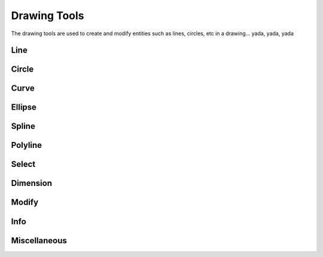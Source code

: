 .. _tools: 

Drawing Tools
-------------

The drawing tools are used to create and modify entities such as lines, circles, etc in a drawing... yada, yada, yada


Line
~~~~
.. table:: Line Tools
    :widths: 12 10 12 66
+---------------------------------+------+---------+-------------------------------------------------------------------+
| Tool                            | icon | Command | Description                                                       |
+=================================+======+=============================================================================+
| 2 points                        | icon | command | Draw a line between two assigned points.                          |
+---------------------------------+------+---------+-------------------------------------------------------------------+
| Angle                           | icon | command | Draw a line from an assigned point defining the start, middle or  |
|                                 |      |         |        |end of the line and with an assigned length and angle.             |
+---------------------------------+------+---------+-------------------------------------------------------------------+
| Horizontal                      | icon | command | Draw a horizontal line from an assigned point defining the start, |
|                                 |      |         |        |middle or end of the line and with an assigned length.             |
+---------------------------------+------+---------+-------------------------------------------------------------------+
| Vertical                        | icon | command | Draw a vertical line from an assigned point defining the start,   |
|                                 |      |         |        |middle or end of the line and with an assigned length.             |
+---------------------------------+------+---------+-------------------------------------------------------------------+
| Freehand Line                   | icon | command | Draw a non-geometric line.                                        |
+---------------------------------+------+---------+-------------------------------------------------------------------+
| Parallel through point          | icon | command | Draw a given number of lines parallel to a selected existing line |
|                                 |      |         | through an assigned point.                                         |
+---------------------------------+------+---------+-------------------------------------------------------------------+
| Parallel                        | icon | command | Draw a given number of lines parallel to a selected existing line |
|                                 |      |         | with a given distance between lines.                               |
+---------------------------------+------+---------+-------------------------------------------------------------------+
| Rectangle                       | icon | command | Draw a rectagle by assigning the points of two diagonally opposite|
|                                 |      |         | corners.                                                          |
+---------------------------------+------+---------+-------------------------------------------------------------------+
| Bisector                        | icon | command | Draw a given number of lines bisecting two existing non-parallel  | 
|                                 |      |         | lines (e.g.at an angle to each other with or without a common     |
|                                 |      |         | point).                                                           |
+---------------------------------+------+---------+-------------------------------------------------------------------+
| Tangent (P,C)                   | icon | command | Draw a line from an assigned point tangent to an existing circle. |
+---------------------------------+------+---------+-------------------------------------------------------------------+
| Tangent (C,C)                   | icon | command | Draw a line tangent to two existing circles.                      |
+---------------------------------+------+---------+-------------------------------------------------------------------+
| Tangent Orthogonal              | icon | command | Draw a line tangent to an existing circle and perpendicular to an |
|                                 |      |         | existing line.                                                    |
+---------------------------------+------+---------+-------------------------------------------------------------------+
| Orthogonal                      | icon | command | Draw a line of a given length perpendicular to an existing line   |
|                                 |      |         | placing the centre at an assigned point.                          |
+---------------------------------+------+---------+-------------------------------------------------------------------+
| Relative Angle                  | icon | command | Draw a line with a given length and at a given angle relative to  |
|                                 |      |         | an existing line placing the centre of the line at an assigned    |
|                                 |      |         | point.                                                            |
+---------------------------------+------+---------+-------------------------------------------------------------------+
| Polygon (Cen,Cor)               | icon | command | Draw a polygon with a given number of sides assigning the centre  | 
|                                 |      |         | point and point of one vertex.                                    |
+---------------------------------+------+---------+-------------------------------------------------------------------+
| Polygon (Cen,Tan)               | icon | command | Draw a polygon with a given number of sides assigning the centre  | 
|                                 |      |         | point and point of the centre of one side.                        |
+---------------------------------+------+---------+-------------------------------------------------------------------+
| Polygon (Cor,Cor)               | icon | command | Draw a polygon with a given number of sides assigning the two     |
|                                 |      |         | points of one side.                                               |
+---------------------------------+------+---------+-------------------------------------------------------------------+


Circle
~~~~
.. table:: Circle Tools
    :widths: 12 10 12 66
+---------------------------------+------+---------+-------------------------------------------------------------------+
| Tool                            | icon | command | Description                                                                 |
+=================================+======+=============================================================================+
| Centre, Point                   | icon | command | Draw a circle with a given radius by assigning a centre point and a point on|
|                                 |      |         |the circumference.                                                          |
+---------------------------------+------+---------+-------------------------------------------------------------------+
| Centre, Radius                  | icon | command | Draw a circle with a given radius centred at an assigned point.             |
+---------------------------------+------+---------+-------------------------------------------------------------------+
| 2 Points                        | icon | command | Draw a circle with a given diameter by assigning two opposite points on the |
|                                 |      |         |circumference.                                                              |
+---------------------------------+------+---------+-------------------------------------------------------------------+
| 2 Points, Radius                | icon | command | Draw a circle with two points on the circumference and with an assigned     |
|                                 |      |         |radius.                                                                     |
+---------------------------------+------+---------+-------------------------------------------------------------------+
| 3 Points                        | icon | command | Draw a circle assigning three points on the circumference.                  |
+---------------------------------+------+---------+-------------------------------------------------------------------+
| Concentric                      | icon | command | Draw a circle concentric, with the same centre point, to an existing circle.|
+---------------------------------+------+---------+-------------------------------------------------------------------+
| Circle Inscribed                | icon | command | Draw a circle inside an existing polygon of four sides or more.             |
+---------------------------------+------+---------+-------------------------------------------------------------------+
| Tangential 2 Circles, Radius    | icon | command | Draw a circle tangential to two circles with a given radius.                |
+---------------------------------+------+---------+-------------------------------------------------------------------+
| Tangential, 2 Circles, 1 Point  | icon | command | Draw a circle tangential to two existing circles and assigning a centre     |
|                                 |      |         |point to establish the radius.                                              |
+---------------------------------+------+---------+-------------------------------------------------------------------+
| Tangential, 2 Points            | icon | command | Draw a circle tangential to an existing circle and define the diameter and  |
|                                 |      |         |placement by assigning two points on the circumference.                     |
+---------------------------------+------+---------+-------------------------------------------------------------------+
| Tangential, 2 Circles, Radius   | icon | command | Draw a circle tangential to two existing circles with a given radius.       |
+---------------------------------+------+---------+-------------------------------------------------------------------+
| Tangential, 3 Circles           | icon | command | Draw a circle tangential to three existing circles and/or lines.            |
+---------------------------------+------+---------+-------------------------------------------------------------------+


Curve
~~~~
.. table:: Curve Tools
    :widths: 12 10 12 66
+---------------------------------+------+---------+-------------------------------------------------------------------+
| Tool                            | icon | command | Description                                                                 |
+=================================+======+=============================================================================+
| Center, Point, Angles           | icon | command | Draw a curve (arc) with a given radius defined by a center point and a point|
|                                 |      |         |on the circumference, the direction of rotation (clockwise or               |
|                                 |      |         |counter-clockwise), a point defining the start position of the arc and a    |
|                                 |      |         |point defining the end position of the arc.                                 |
+---------------------------------+------+---------+-------------------------------------------------------------------+
| 3 Points                        | icon | command | Draw a curve (arc) by assigning three points on the circumference of the arc|
|                                 |      |         |defining the start position, a point on the circumference and end position  |
|                                 |      |         |of the arc.                                                                 |
+---------------------------------+------+---------+-------------------------------------------------------------------+
| Concentric                      | icon | command | Draw a curve (arc) concentric, with the same centre point, to an existing   |
|                                 |      |         |curve (arc) with a defined offset.(*)                                       |
+---------------------------------+------+---------+-------------------------------------------------------------------+
| Arc Tangential                  | icon | command | Draw a curve (arc) tangential to the end of an exsiting line segment with a |
|                                 |      |         |defined radius or angle (deg).                                              |
+---------------------------------+------+---------+-------------------------------------------------------------------+


Ellipse
~~~~
.. table:: Ellipse Tools
    :widths: 12 10 12 66
+---------------------------------+------+---------+-------------------------------------------------------------------+
| Tool                            | icon | command | Description                                                                 |
+=================================+======+=============================================================================+
| Ellipse (Axis)                  | icon | command | Draw an ellipse by assigning a centre point, a point on the circumference of|
|                                 |      |         |major access anda point on the circumference the minor access.              |
+---------------------------------+------+---------+-------------------------------------------------------------------+
| Ellipse Arc (Axis)              | icon | command | N/A                                                                         |
+---------------------------------+------+---------+-------------------------------------------------------------------+
| Ellipse Foci Point              | icon | command | Draw an ellipse by assigning two foci points and a point  on the            |
|                                 |      |         |circumference.                                                              |
+---------------------------------+------+---------+-------------------------------------------------------------------+
| Ellipse 4 Point                 | icon | command | Draw an ellipse assigning four points on the circumference.                 |
+---------------------------------+------+---------+-------------------------------------------------------------------+
| Ellipse Center and 3 Points     | icon | command | Draw an ellipse by assigning a centre point three points on the             |
|                                 |      |         |circumference.                                                              |
+---------------------------------+------+---------+-------------------------------------------------------------------+
| Ellipse Inscribed               | icon | command |  Draw a Ellipse constrained by four existing non-parallel line segments.    |
+---------------------------------+------+---------+-------------------------------------------------------------------+


Spline
~~~~
.. table:: Spline Tools
    :widths: 12 10 12 66
+---------------------------------+------+---------+-------------------------------------------------------------------+
| Tool                            | icon | command | Description                                                                 |
+=================================+======+=============================================================================+
| Spline                          | icon | command | Draw an open or closed spline (curve) by assigning control points and a     |
|                                 |      |         |given degree of freedom (1 - 3).                                            |
+---------------------------------+------+---------+-------------------------------------------------------------------+
| Spline through points           | icon | command | Draw an open or closed spline (curve) by defining points on the spline.     |
+---------------------------------+------+---------+-------------------------------------------------------------------+


Polyline
~~~~
.. table:: Polyline Tools
    :widths: 12 10 12 66
+---------------------------------+------+---------+-------------------------------------------------------------------+
| Tool                            | icon | command | Description                                                                 |
+=================================+======+=============================================================================+
| Polyline                        | icon | command | Draw an open or closed continuous line consisting of one or more straight   |
|                                 |      |         |line or arc segmentsdefined by endpoints and / or radius or angle for arcs. |
+---------------------------------+------+---------+-------------------------------------------------------------------+
| Add node                        | icon | command | Add node to existing polyline. (Use "Snap on Entity" to place new node on   |
|                                 |      |         |segment.)                                                                   |
+---------------------------------+------+---------+-------------------------------------------------------------------+
| Append node                     | icon | command | Add one or more segments to an existing polyline by selecting polyine and   |
|                                 |      |         |adding new node endpoint.                                                   |
+---------------------------------+------+---------+-------------------------------------------------------------------+
| Delete node                     | icon | command | Delete selected node of an existing polyline.                               |
+---------------------------------+------+---------+-------------------------------------------------------------------+
| Delete between two nodes        | icon | command | Delete one or more nodes between selected nodes of an existing polyline.    |
+---------------------------------+------+---------+-------------------------------------------------------------------+
| Trim segments                   | icon | command | Extend two seperate non-parallel segments of an existing polyline to        |
|                                 |      |         |intersect at a new node.                                                    |
+---------------------------------+------+---------+-------------------------------------------------------------------+
| Create Equidistant Polylines    | icon | command | Draw a given number of polylines parallel to a selected existing polyline   |
|                                 |      |         |with a given distance between lines.                                        |
+---------------------------------+------+---------+-------------------------------------------------------------------+
| Create Polyline from Existing   | icon | command | Create polyline from two or more existing seperate line or arc              |
| Segments                        |      |         |segments forming a continuous line.                                         |
+---------------------------------+------+---------+-------------------------------------------------------------------+


Select
~~~~
.. table:: Select Tools
    :widths: 12 10 12 66
+---------------------------------+------+---------+-------------------------------------------------------------------+
| Tool                            | icon | command | Description                                                                 |
+=================================+======+=============================================================================+
| Select Entity                   | icon | command | Select, or deselect, one or more entities (default cursor action).          |
+---------------------------------+------+---------+-------------------------------------------------------------------+
| Select Window                   | icon | command | Select one or more enties enclosed by selection window (L to R), or crossed |
|                                 |      |         |by selection window (R to L) (default cursor "drag" action).                |
+---------------------------------+------+---------+-------------------------------------------------------------------+
| Deselect Window                 | icon | command | Deselect one or more enties enclosed by selection window (L to R), or       |
|                                 |      |         |crossed by selection window (R to L).                                       |
+---------------------------------+------+---------+-------------------------------------------------------------------+
| (De-)Select Contour             | icon | command | Select or deselected entities connected by shared points.                   |
+---------------------------------+------+---------+-------------------------------------------------------------------+
| Select Intersected Entities     | icon | command | Select one or more entities crossed by selection line.                      |
+---------------------------------+------+---------+-------------------------------------------------------------------+
| Deselect Intersected Entities   | icon | command | Deselect one or more entities crossed by selection line.                    |
+---------------------------------+------+---------+-------------------------------------------------------------------+
| (De-)Select Layer               | icon | command | Select or deselected all entities on the layer of the selected entity.      |
+---------------------------------+------+---------+-------------------------------------------------------------------+
| Select All                      | icon | command | Select all entities on visible layers ([Ctrl]-[A]).                         |
+---------------------------------+------+---------+-------------------------------------------------------------------+
| Deselect all                    | icon | command | Deselect all entities on visible layers ([Ctrl]-[K] or default [Esc]        |
|                                 |      |         |action).                                                                    |
+---------------------------------+------+---------+-------------------------------------------------------------------+
| Invert Selection                | icon | command | Select all un-selected entities while deselecting all selected entities.    |
+---------------------------------+------+---------+-------------------------------------------------------------------+


Dimension
~~~~
.. table:: Dimension Tools
    :widths: 12 10 12 66
+---------------------------------+------+---------+-------------------------------------------------------------------+
| Tool                            | icon | command | Description                                                                 |
+=================================+======+=============================================================================+
| Aligned                         | icon | command | Apply dimension lines and text aligned to an existing entity by selecting   |
|                                 |      |         |start and end points on a line segment and placement point for the text.    |
+---------------------------------+------+---------+-------------------------------------------------------------------+
| Linear                          | icon | command | Apply dimension lines and text at an defined angle to an entity by selecting|
|                                 |      |         | start and end points on a line segment and placement point for the text.   |
+---------------------------------+------+---------+-------------------------------------------------------------------+
| Horizontal                      | icon | command | Apply dimension lines and text aligned to an entity by selecting start and  |
|                                 |      |         |end points on a line segment and placement point for the text.              |
+---------------------------------+------+---------+-------------------------------------------------------------------+
| Vertical                        | icon | command | Apply dimension lines and text aligned to an entity by selecting start and  |
|                                 |      |         |end points on a line segment and placement point for the text.              |
+---------------------------------+------+---------+-------------------------------------------------------------------+
| Radial                          | icon | command | Apply dimension lines and text a circle's or arc's radius by selecting      |
|                                 |      |         |entity and placement point for the text.                                    |
+---------------------------------+------+---------+-------------------------------------------------------------------+
| Diametric                       | icon | command | Apply dimension lines and text a circle's or arc's diameter by selecting    |
|                                 |      |         |entity and placement point for the text.                                    |
+---------------------------------+------+---------+-------------------------------------------------------------------+
| Angular                         | icon | command | Apply angular dimension by selecting two existing non-parallel line segments|
|                                 |      |         | and placement point for the text.                                          |
+---------------------------------+------+---------+-------------------------------------------------------------------+
| Leader                          | icon | command | Draw a text leader by by selecting start (arrow location), intermediate and |
|                                 |      |         |end points.                                                                 |
+---------------------------------+------+---------+-------------------------------------------------------------------+


Modify
~~~~
.. table:: Modify Tools
    :widths: 12 10 12 66
+---------------------------------+------+---------+-------------------------------------------------------------------+
| Tool                            | icon | command | Description                                                                 |
+=================================+======+=============================================================================+
| Attributes                      | icon | command | Modify the common attributes of **''one or more**'' selected entities,      |
|                                 |      |         |including Layer, Pen color, Pen width, and Pen Line type.                   |
+---------------------------------+------+---------+-------------------------------------------------------------------+
| Delete                          | icon | command |  Mark one or more entities to be deleted, press [Enter] to complete         |
|                                 |      |         |operation.                                                                  |
+---------------------------------+------+---------+-------------------------------------------------------------------+
| Delete selected                 | icon | command | Delete one or more selected entities.                                       |
+---------------------------------+------+---------+-------------------------------------------------------------------+
| Delete Freehand                 | icon | command | Delete segment within a polyline define by two points. (Use "Snap on Entity"|
|                                 |      |         | to place points.)                                                          |
+---------------------------------+------+---------+-------------------------------------------------------------------+
| Move / Copy                     | icon | command | Move a selected entity by defining a reference point and a relative target  |
|                                 |      |         |point. Optionally keep the original entity (Copy), create mulitple copies   |
|                                 |      |         |and / or alter attributes and layer.                                        |
+---------------------------------+------+---------+-------------------------------------------------------------------+
| Revert direction                | icon | command | Swap start and end points of one or more selected entities.                 |
+---------------------------------+------+---------+-------------------------------------------------------------------+
| Rotate                          | icon | command | Rotate a selected entity around a rotation point, moving the entity from a  |
|                                 |      |         |reference point to a target point. Optionally keep the original entity,     |
|                                 |      |         |create multiple copies and / or alter attributes and layer.                 |
+---------------------------------+------+---------+-------------------------------------------------------------------+
| Scale                           | icon | command | Increase or decrease the size of a selected entity from a reference point   |
|                                 |      |         |by a defined factor for both axis.  Optionally keep the original entity,    |
|                                 |      |         |create mulitple copies and / or alter attributes and layer.                 |
+---------------------------------+------+---------+-------------------------------------------------------------------+
| Mirror                          | icon | command | Create a mirror image of a selected entity around an axis defined by two    |
|                                 |      |         |points.  Optionally keep the original entity and / or alter attributes and  |
|                                 |      |         |layer.                                                                      |
+---------------------------------+------+---------+-------------------------------------------------------------------+
| Move and Rotate                 | icon | command | Move a selected entity by defining a reference point and a relative target  |
|                                 |      |         |point and rotataing the entity at a given angle.  Optionally keep the       |
|                                 |      |         |original entity, create mulitple copies and / or alter attributes and layer.|
+---------------------------------+------+---------+-------------------------------------------------------------------+
| Rotate Two                      | icon | command | Rotate a selected entity around an absolute rotation point, while rotating  |
|                                 |      |         |the entity around a relative reference point to a target point. Optionally  |
|                                 |      |         |keep the original entity, create multiple copies and / or alter attributes  |
|                                 |      |         |and layer.                                                                  |
+---------------------------------+------+---------+-------------------------------------------------------------------+
| Stretch                         | icon | command | Move a selected portion of a drawing by defining a reference point and a    |
|                                 |      |         |relative target point.                                                      |
+---------------------------------+------+---------+-------------------------------------------------------------------+
| Bevel                           | icon | command | Create a sloping edge between two intersecting line segments with defined by|
|                                 |      |         |a setback on each segment.                                                  |
+---------------------------------+------+---------+-------------------------------------------------------------------+
| Fillet                          | icon | command | Create a rounded edge between two intersecting line segments with defined   |
|                                 |      |         |radius.                                                                     |
+---------------------------------+------+---------+-------------------------------------------------------------------+
| Explode Text into Letters       | icon | command | Separate a string of text into individual character entities.               |
+---------------------------------+------+---------+-------------------------------------------------------------------+
| Explode                         | icon | command | Separate one or more selected blocks into individual entities.              |
+---------------------------------+------+---------+-------------------------------------------------------------------+


Info
~~~~
.. table:: Info Tools
    :widths: 12 10 12 66
+---------------------------------+------+---------+-------------------------------------------------------------------+
| Tool                            | icon | command | Description                                                                 |
+=================================+======+=============================================================================+
| Point inside contour            | icon | command | Provides indication of point being inside or outside of the selected        |
|                                 |      |         |''closed'' contour (polygon, circle, ployline, etc).                        |
+---------------------------------+------+---------+-------------------------------------------------------------------+
| Distance Point to Point         | icon | command | Provides distance, cartesian and polar coordinates between two              |
|                                 |      |         |specified points.                                                           |
+---------------------------------+------+---------+-------------------------------------------------------------------+
| Distance Entity to Point        | icon | command | Provides shortest distance selected entity and specified point.             |
+---------------------------------+------+---------+-------------------------------------------------------------------+
| Angle between two lines         | icon | command | Provides angle between two selected line segments, measured                 |
|                                 |      |         |counter-clockwise.                                                          |
+---------------------------------+------+---------+-------------------------------------------------------------------+
| Total length of selected        | icon | command | Provides total length of one or more selected entities (length of line      |
| entities                        |      |         |segment, circle circimference, etc).                                        |
+---------------------------------+------+---------+-------------------------------------------------------------------+
| Polygonal Area                  | icon | command | Provides area of polygon defined by three or more specified points.         |
+---------------------------------+------+---------+-------------------------------------------------------------------+



Miscellaneous
~~~~
.. table:: toolname Tools
    :widths: 12 10 12 66
+---------------------------------+------+---------+-------------------------------------------------------------------+
| Tool                            | icon | command | Description                                                                 |
+=================================+======+=============================================================================+
| MText                           | icon | command | Insert multi-line text into drawing at a specified base point.  Optionally  |
|                                 |      |         |define font, text height, angle, width factor, alignment, angle, special    |
|                                 |      |         |symbols and character set.                                                  |
+---------------------------------+------+---------+-------------------------------------------------------------------+
| Text                            | icon | command | Insert single-line text into drawing at a specified base point.  Optionally |
|                                 |      |         |define font, text height,  alignment, angle, special symbols and character  |
|                                 |      |         |set.                                                                        |
+---------------------------------+------+---------+-------------------------------------------------------------------+
| Hatch                           | icon | command | Fill a closed entity (polygon, circle, polyline, etc) with a defined pattern|
|                                 |      |         | or a solid fill.  Optionally define scale and angle.                       |
+---------------------------------+------+---------+-------------------------------------------------------------------+
| Insert Image                    | icon | command | Insert an image, bitmapped or vector, at a specified point.  Optionally     |
|                                 |      |         |define angle, scale factor and DPI.                                         |
+---------------------------------+------+---------+-------------------------------------------------------------------+
| Points                          | icon | command | Draw a point at the assigned coordinates.                                   |
+---------------------------------+------+---------+-------------------------------------------------------------------+

